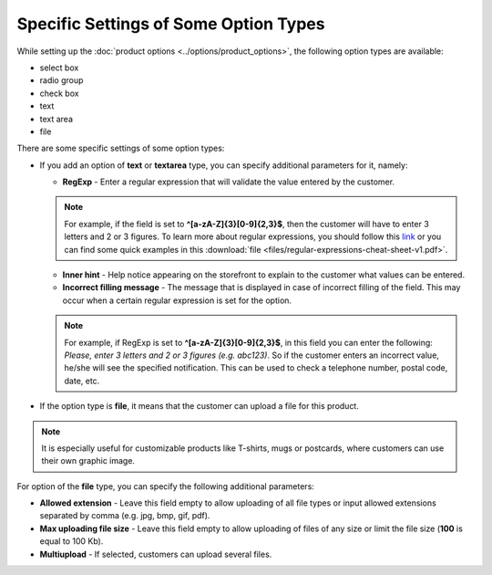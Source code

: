 **************************************
Specific Settings of Some Option Types
**************************************

While setting up the :doc:`product options <../options/product_options>`, the following option types are available:

*   select box
*   radio group
*   check box
*   text
*   text area
*   file

There are some specific settings of some option types:

*   If you add an option of **text** or **textarea** type, you can specify additional parameters for it, namely:

    *   **RegExp** - Enter a regular expression that will validate the value entered by the customer.

    .. note ::

    	For example, if the field is set to **^[a-zA-Z]{3}[0-9]{2,3}$**, then the customer will have to enter 3 letters and 2 or 3 figures. To learn more about regular expressions, you should follow this `link <https://en.wikipedia.org/wiki/Regular_expression>`_ or you can find some quick examples in this :download:`file <files/regular-expressions-cheat-sheet-v1.pdf>`.

    *   **Inner hint** - Help notice appearing on the storefront to explain to the customer what values can be entered.
    *   **Incorrect filling message** - The message that is displayed in case of incorrect filling of the field. This may occur when a certain regular expression is set for the option.

    .. note ::

    	For example, if RegExp is set to **^[a-zA-Z]{3}[0-9]{2,3}$**, in this field you can enter the following: *Please, enter 3 letters and 2 or 3 figures (e.g. abc123)*. So if the customer enters an incorrect value, he/she will see the specified notification. This can be used to check a telephone number, postal code, date, etc.

*	If the option type is **file**, it means that the customer can upload a file for this product.

.. note ::

	It is especially useful for customizable products like T-shirts, mugs or postcards, where customers can use their own graphic image.

For option of the **file** type, you can specify the following additional parameters:

*   **Allowed extension** - Leave this field empty to allow uploading of all file types or input allowed extensions separated by comma (e.g. jpg, bmp, gif, pdf).
*   **Max uploading file size** - Leave this field empty to allow uploading of files of any size or limit the file size (**100** is equal to 100 Kb).
*   **Multiupload** - If selected, customers can upload several files.


